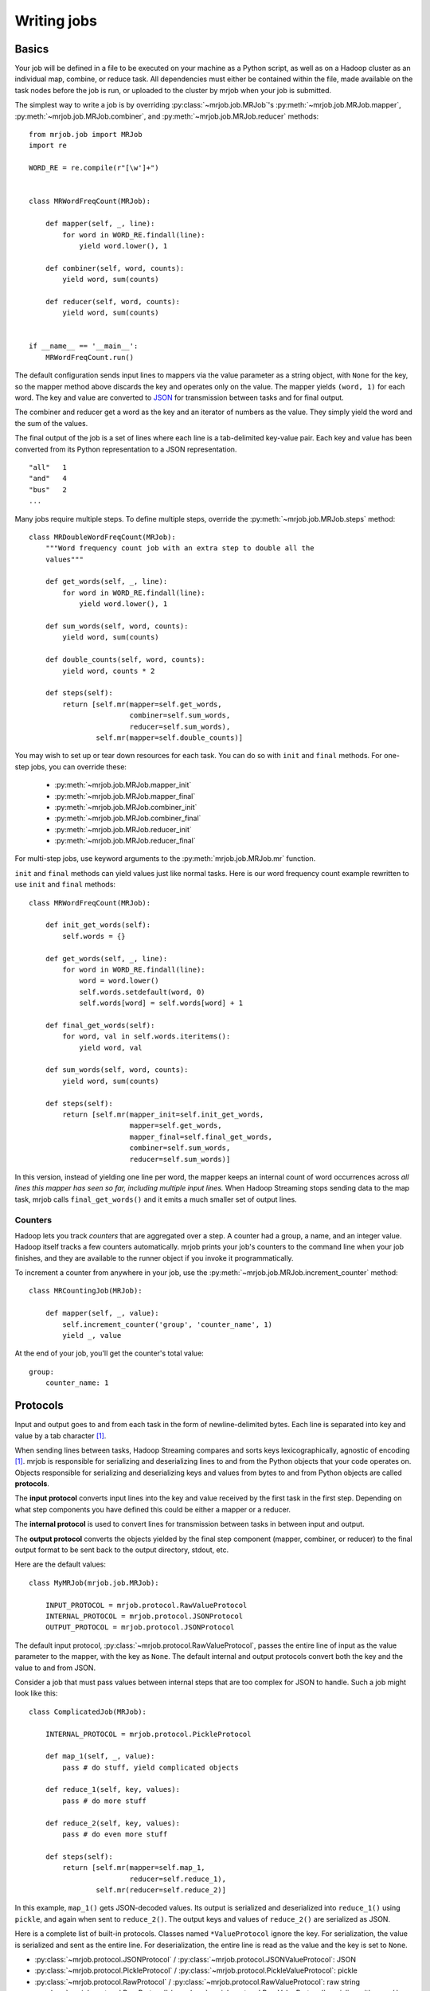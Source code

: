 Writing jobs
============

.. _writing-basics:

Basics
------

Your job will be defined in a file to be executed on your machine as a Python
script, as well as on a Hadoop cluster as an individual map, combine, or reduce
task. All dependencies must either be contained within the file, made available
on the task nodes before the job is run, or uploaded to the cluster by mrjob
when your job is submitted.

The simplest way to write a job is by overriding :py:class:`~mrjob.job.MRJob`'s
:py:meth:`~mrjob.job.MRJob.mapper`, :py:meth:`~mrjob.job.MRJob.combiner`, and
:py:meth:`~mrjob.job.MRJob.reducer` methods::

    from mrjob.job import MRJob
    import re

    WORD_RE = re.compile(r"[\w']+")


    class MRWordFreqCount(MRJob):

        def mapper(self, _, line):
            for word in WORD_RE.findall(line):
                yield word.lower(), 1

        def combiner(self, word, counts):
            yield word, sum(counts)

        def reducer(self, word, counts):
            yield word, sum(counts)


    if __name__ == '__main__':
        MRWordFreqCount.run()

The default configuration sends input lines to mappers via the value parameter
as a string object, with ``None`` for the key, so the mapper method above
discards the key and operates only on the value. The mapper yields ``(word,
1)`` for each word. The key and value are converted to `JSON`_ for transmission
between tasks and for final output.

.. _`JSON`: http://www.json.org/

The combiner and reducer get a word as the key and an iterator of numbers as
the value. They simply yield the word and the sum of the values.

The final output of the job is a set of lines where each line is a
tab-delimited key-value pair. Each key and value has been converted from its
Python representation to a JSON representation.

::

    "all"   1
    "and"   4
    "bus"   2
    ...

Many jobs require multiple steps. To define multiple steps, override the
:py:meth:`~mrjob.job.MRJob.steps` method::


    class MRDoubleWordFreqCount(MRJob):
        """Word frequency count job with an extra step to double all the
        values"""

        def get_words(self, _, line):
            for word in WORD_RE.findall(line):
                yield word.lower(), 1

        def sum_words(self, word, counts):
            yield word, sum(counts)

        def double_counts(self, word, counts):
            yield word, counts * 2

        def steps(self):
            return [self.mr(mapper=self.get_words,
                            combiner=self.sum_words,
                            reducer=self.sum_words),
                    self.mr(mapper=self.double_counts)]


You may wish to set up or tear down resources for each task. You can do so with
``init`` and ``final`` methods. For one-step jobs, you can override these:

    * :py:meth:`~mrjob.job.MRJob.mapper_init`
    * :py:meth:`~mrjob.job.MRJob.mapper_final`
    * :py:meth:`~mrjob.job.MRJob.combiner_init`
    * :py:meth:`~mrjob.job.MRJob.combiner_final`
    * :py:meth:`~mrjob.job.MRJob.reducer_init`
    * :py:meth:`~mrjob.job.MRJob.reducer_final`

For multi-step jobs, use keyword arguments to the :py:meth:`mrjob.job.MRJob.mr`
function.

``init`` and ``final`` methods can yield values just like normal tasks. Here is
our word frequency count example rewritten to use ``init`` and ``final``
methods::


    class MRWordFreqCount(MRJob):

        def init_get_words(self):
            self.words = {}

        def get_words(self, _, line):
            for word in WORD_RE.findall(line):
                word = word.lower()
                self.words.setdefault(word, 0)
                self.words[word] = self.words[word] + 1

        def final_get_words(self):
            for word, val in self.words.iteritems():
                yield word, val

        def sum_words(self, word, counts):
            yield word, sum(counts)

        def steps(self):
            return [self.mr(mapper_init=self.init_get_words,
                            mapper=self.get_words,
                            mapper_final=self.final_get_words,
                            combiner=self.sum_words,
                            reducer=self.sum_words)]

In this version, instead of yielding one line per word, the mapper keeps an
internal count of word occurrences across *all lines this mapper has seen so
far, including multiple input lines.* When Hadoop Streaming stops sending data
to the map task, mrjob calls ``final_get_words()`` and it emits a much smaller
set of output lines.

Counters
^^^^^^^^

Hadoop lets you track *counters* that are aggregated over a step. A counter
had a group, a name, and an integer value. Hadoop itself tracks a few counters
automatically. mrjob prints your job's counters to the command line when your
job finishes, and they are available to the runner object if you invoke it
programmatically.

To increment a counter from anywhere in your job, use the
:py:meth:`~mrjob.job.MRJob.increment_counter` method::

    class MRCountingJob(MRJob):

        def mapper(self, _, value):
            self.increment_counter('group', 'counter_name', 1)
            yield _, value

At the end of your job, you'll get the counter's total value::

    group:
        counter_name: 1

.. _job-protocols:

Protocols
---------

Input and output goes to and from each task in the form of newline-delimited
bytes. Each line is separated into key and value by a tab character [#hc]_.

When sending lines between tasks, Hadoop Streaming compares and sorts keys
lexicographically, agnostic of encoding [#hc]_. mrjob is responsible for
serializing and deserializing lines to and from the Python objects that your
code operates on. Objects responsible for serializing and deserializing keys
and values from bytes to and from Python objects are called **protocols**.

The **input protocol** converts input lines into the key and value received by
the first task in the first step. Depending on what step components you have
defined this could be either a mapper or a reducer.

The **internal protocol** is used to convert lines for transmission between
tasks in between input and output.

The **output protocol** converts the objects yielded by the final step
component (mapper, combiner, or reducer) to the final output format to be sent
back to the output directory, stdout, etc.

Here are the default values::

    class MyMRJob(mrjob.job.MRJob):

        INPUT_PROTOCOL = mrjob.protocol.RawValueProtocol
        INTERNAL_PROTOCOL = mrjob.protocol.JSONProtocol
        OUTPUT_PROTOCOL = mrjob.protocol.JSONProtocol

The default input protocol, :py:class:`~mrjob.protocol.RawValueProtocol`,
passes the entire line of input as the value parameter to the mapper, with the
key as ``None``. The default internal and output protocols convert both the key
and the value to and from JSON.

Consider a job that must pass values between internal steps that are too
complex for JSON to handle. Such a job might look like this::

    class ComplicatedJob(MRJob):

        INTERNAL_PROTOCOL = mrjob.protocol.PickleProtocol

        def map_1(self, _, value):
            pass # do stuff, yield complicated objects

        def reduce_1(self, key, values):
            pass # do more stuff

        def reduce_2(self, key, values):
            pass # do even more stuff

        def steps(self):
            return [self.mr(mapper=self.map_1,
                            reducer=self.reduce_1),
                    self.mr(reducer=self.reduce_2)]

In this example, ``map_1()`` gets JSON-decoded values. Its output is serialized
and deserialized into ``reduce_1()`` using ``pickle``, and again when sent to
``reduce_2()``. The output keys and values of ``reduce_2()`` are serialized as
JSON.

Here is a complete list of built-in protocols. Classes named ``*ValueProtocol``
ignore the key. For serialization, the value is serialized and sent as the
entire line. For deserialization, the entire line is read as the value and the
key is set to ``None``.

* :py:class:`~mrjob.protocol.JSONProtocol` /
  :py:class:`~mrjob.protocol.JSONValueProtocol`: JSON
* :py:class:`~mrjob.protocol.PickleProtocol` /
  :py:class:`~mrjob.protocol.PickleValueProtocol`: pickle
* :py:class:`~mrjob.protocol.RawProtocol` /
  :py:class:`~mrjob.protocol.RawValueProtocol`: raw string
* :py:class:`~mrjob.protocol.ReprProtocol` /
  :py:class:`~mrjob.protocol.ReprValueProtocol`: serialize with ``repr()``,
  deserialize with :py:func:`mrjob.util.safeeval`

.. rubric:: Footnotes

.. [#hc] This behavior is configurable, but there is currently no
    mrjob-specific documentation. `Gitub pull requests
    <http://www.github.com/yelp/mrjob>`_ are always
    appreciated.

Specifying protocols for your job
^^^^^^^^^^^^^^^^^^^^^^^^^^^^^^^^^

Usually, you'll just want to set one or more of the class variables
:py:attr:`~mrjob.job.MRJob.INPUT_PROTOCOL`,
:py:attr:`~mrjob.job.MRJob.INTERNAL_PROTOCOL`, and
:py:attr:`~mrjob.job.MRJob.OUTPUT_PROTOCOL`::

    class BasicProtocolJob(MRJob):

        # get input as raw strings
        INPUT_PROTOCOL = RawValueProtocol
        # pass data internally with pickle
        INTERNAL_PROTOCOL = PickleProtocol
        # write output as JSON
        OUTPUT_PROTOCOL = JSONProtocol

If you need more complex behavior, you can override
:py:meth:`~mrjob.job.MRJob.input_protocol`,
:py:meth:`~mrjob.job.MRJob.internal_protocol`, or
:py:meth:`~mrjob.job.MRJob.output_protocol` and return a protocol object
instance::

    class CommandLineProtocolJob(MRJob):

        def configure_options(self):
            super(CommandLineProtocolJob, self).configure_options()
            self.add_passthrough_option(
                '--input-format', default='raw', choices=['raw', 'json'])

        def input_protocol(self):
            if self.options.input_format == 'json':
                return JSONValueProtocol()
            elif self.options.input_format == 'raw':
                return RawValueProtocol()

Finally, if you need to use a completely different concept of protocol
assignment, you can override :py:meth:`mrjob.job.MRJob.pick_protocols`::

    class WhatIsThisIDontEvenProtocolJob(MRJob):

        def pick_protocols(self, step_num, step_type):
            return random.choice([Protocololol, ROFLcol, Trolltocol, Locotorp])


See :py:meth:`~mrjob.job.MRJob.pick_protocols` for details.


.. _writing-protocols:

Writing custom protocols
------------------------

A protocol is an object with methods ``read(self, line)`` and ``write(self,
key, value)``. The ``read()`` method takes a string and returns a 2-tuple of
decoded objects, and ``write()`` takes the key and value and returns the line
to be passed back to Hadoop Streaming or as output.

Here is a simplified version of mrjob's JSON protocol::

    import json


    class JSONProtocol(object):

        def read(self, line):
            k_str, v_str = line.split('\t', 1)
            return json.loads(k_str), json.loads(v_str)

        def write(self, key, value):
            return '%s\t%s' % (json.dumps(key), json.dumps(value))

You can improve performance significantly by caching the
serialization/deserialization results of keys. Look at the source code of
:py:mod:`mrjob.protocol` for an example.

.. _writing-cl-opts:

Defining command line options
-----------------------------

Remember that your script is executed in several contexts: once for the initial
invokation, and once for each task. If you just add an option to your job's
option parser, that option's value won't be propagated to other runs of your
script. Instead, you can use mrjob's option API:
:py:meth:`~mrjob.job.MRJob.add_passthrough_option` and
:py:meth:`~mrjob.job.MRJob.add_file_option`.

A **passthrough option** is an :py:mod:`optparse` option that mrjob is aware
of. mrjob inspects the value of the option when you invoke your script [#popt]_
and reproduces that value when it invokes your script in other contexts. The
command line-switchable protocol example from before uses this feature::

    class CommandLineProtocolJob(MRJob):

        def configure_options(self):
            super(CommandLineProtocolJob, self).configure_options()
            self.add_passthrough_option(
                '--input-format', default='raw', choices=['raw', 'json'])

        def input_protocol(self):
            if self.options.input_format == 'json':
                return JSONValueProtocol()
            elif self.options.input_format == 'raw':
                return RawValueProtocol()

When you run your script with ``--input-format=json``, mrjob detects that you
passed ``--input-format`` on the command line. When your script is run in any
other context, such as on Hadoop, it adds ``input-format=json`` to its
command string.

:py:meth:`~mrjob.job.MRJob.add_passthrough_option` takes the same arguments as
:py:meth:`optparse.OptionParser.add_option`. For more information, see the
`optparse docs`_.

.. _`optparse docs`: http://docs.python.org/library/optparse.html

A **file option** is takes a local file path as its argument. mrjob uploads the
file to each task's working directory and updates the option value accordingly.
For example, if you wanted to upload a :py:mod:`sqlite3` database to use
within each map task, you could do this::

    class SqliteJob(MRJob):

        def configure_options(self):
            super(CommandLineProtocolJob, self).configure_options()
            self.add_file_option('--database', default='/etc/my_db.sqlite3')

        def mapper_init(self):
            # make sqlite3 database available to mapper
            self.sqlite_conn = sqlite3.connect(self.options.database)

.. rubric:: Footnotes

.. [#popt] This is accomplished using crazy :py:mod:`optparse` hacks so you
    don't need to limit yourself to certain option types. However, your default
    values need to be compatible with :py:func:`copy.deepcopy`.

.. _custom-options:

Custom option types
^^^^^^^^^^^^^^^^^^^

:py:mod:`optparse` allows you to add custom types and actions to your options
(see `extending optparse`_), but doing so requires passing a custom
:py:class:`Option` object into the :py:class:`OptionParser`  constructor.
mrjob creates its own :py:class:`OptionParser` object, so if you want to use a
custom :py:class:`Option` class, you'll need to set the
:py:attr:`~mrjob.job.MRJob.OPTION_CLASS` attribute.

::

    import optparse

    import mrjob


    class MyOption(optparse.Option):
        pass    # extend optparse as documented by the Python standard library


    class MyJob(mrjob.job.MRJob):

        OPTION_CLASS = MyOption

.. _`extending optparse`:
    http://docs.python.org/library/optparse.html#extending-optparse


.. _cmd-steps:


Specifying mappers, combiners, and reducers as shell commands
^^^^^^^^^^^^^^^^^^^^^^^^^^^^^^^^^^^^^^^^^^^^^^^^^^^^^^^^^^^^^


